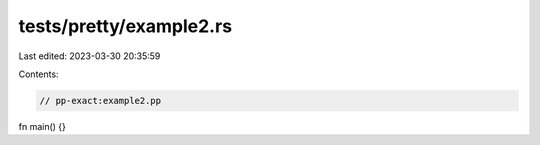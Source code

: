 tests/pretty/example2.rs
========================

Last edited: 2023-03-30 20:35:59

Contents:

.. code-block:: rs

    // pp-exact:example2.pp

fn main() {}


